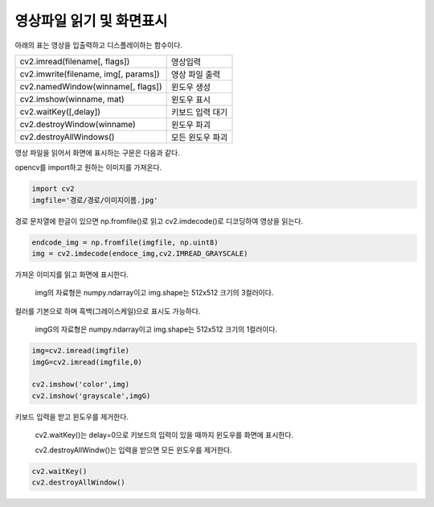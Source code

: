===========================
 영상파일 읽기 및 화면표시
===========================

아래의 표는 영상을 입출력하고 디스플레이하는 함수이다.

.. list-table::
    
    * - cv2.imread(filename[, flags])
      - 영상입력
    * - cv2.imwrite(filename, img[, params])
      - 영상 파일 출력
    * - cv2.namedWindow(winname[, flags])
      - 윈도우 생성
    * - cv2.imshow(winname, mat)
      - 윈도우 표시
    * - cv2.waitKey([,delay])
      - 키보드 입력 대기
    * - cv2.destroyWindow(winname)
      - 윈도우 파괴
    * - cv2.destroyAllWindows()
      - 모든 윈도우 파괴
      
영상 파일을 읽어서 화면에 표시하는 구문은 다음과 같다.

opencv를 import하고 원하는 이미지를 가져온다.

.. code::

    import cv2
    imgfile='경로/경로/이미지이름.jpg'
    
경로 문자열에 한글이 있으면 np.fromfile()로 읽고 cv2.imdecode()로 디코딩하여 영상을 읽는다.

.. code::
 
    endcode_img = np.fromfile(imgfile, np.uint8)
    img = cv2.imdecode(endoce_img,cv2.IMREAD_GRAYSCALE)
    
가져온 이미지를 읽고 화면에 표시한다.

    img의 자료형은 numpy.ndarray이고 img.shape는 512x512 크기의 3컬러이다.

컬러를 기본으로 하며 흑백(그레이스케일)으로 표시도 가능하다.
    
    imgG의 자료형은 numpy.ndarray이고 img.shape는 512x512 크기의 1컬러이다.

.. code::

    img=cv2.imread(imgfile)
    imgG=cv2.imread(imgfile,0)
    
    cv2.imshow('color',img)
    cv2.imshow('grayscale',imgG)
    
키보드 입력을 받고 윈도우를 제거한다.

    cv2.waitKey()는 delay=0으로 키보드의 입력이 있을 때까지 윈도우를 화면에 표시한다.

    cv2.destroyAllWindw()는 입력을 받으면 모든 윈도우를 제거한다.

.. code::

    cv2.waitKey()
    cv2.destroyAllWindow()
    
    
